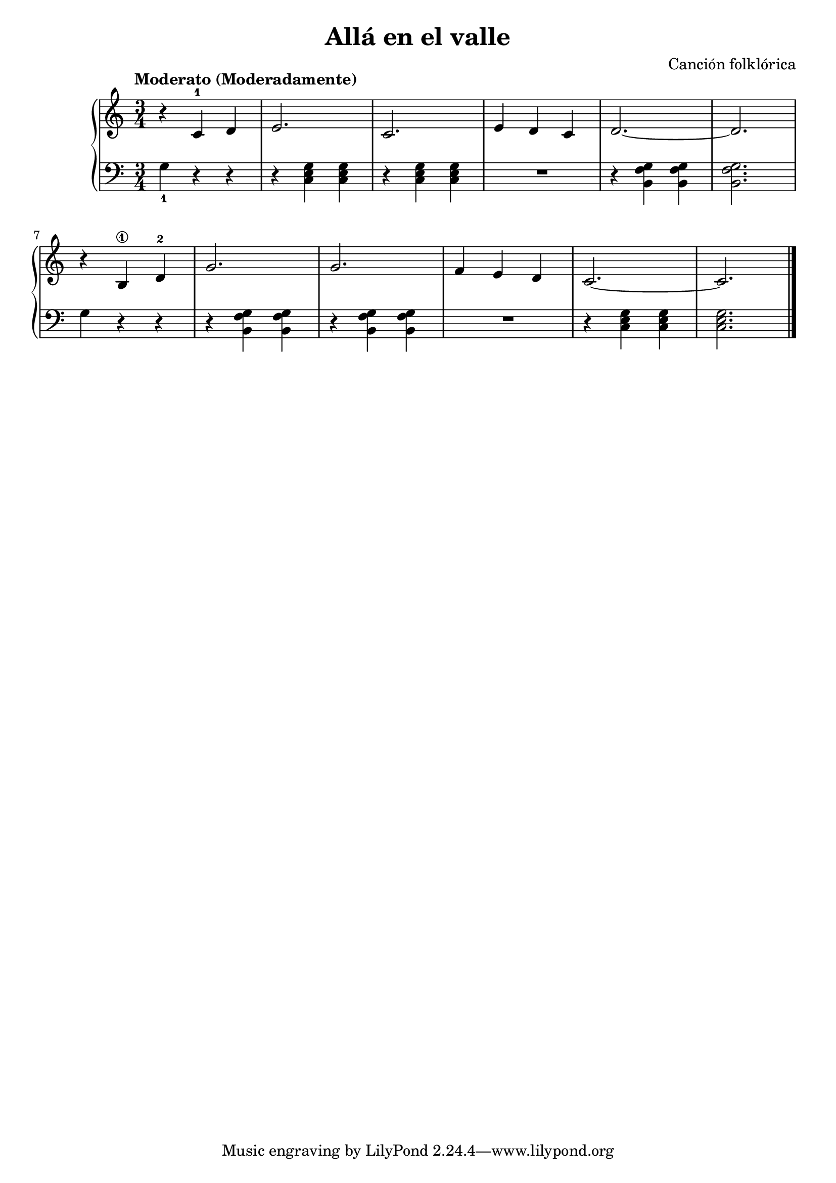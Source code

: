 \version "2.24.3"

\header {
  title = "Allá en el valle"
  composer = "Canción folklórica"
}

global = {
  \key c \major
  \time 3/4
  \tempo "Moderato (Moderadamente)"
}

right = \relative c'' {
  \global

  r c,-1 d | e2. | c | e4 d c | d2. ~ | d
  \break
  r4 b\1 d-2 | g2. | g | f4 e d | c2. ~ | c
  \fine
}

left = \relative c' {
  \global
  \set fingeringOrientations = #'(down)

  < g-1 >4 r r | r <c, e g> q | r q q | R2. | r4 <b f' g> q | q2. |
  \break
  g'4 r r | r q q | r q q | R2. | r4 <c, e g> q | q2. |
  \fine
}

\score {
  \new PianoStaff <<
    \new Staff = "right" \with {
      midiInstrument = "acoustic grand"
    } \right
    \new Staff = "left" \with {
      midiInstrument = "acoustic grand"
    } { \clef bass \left }
  >>
  \layout { }
  \midi {
    \tempo 4=100
  }
}
